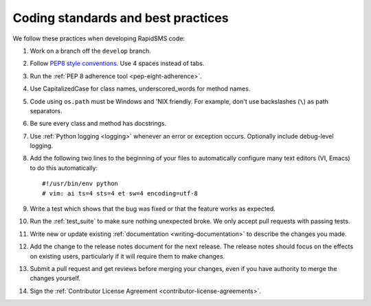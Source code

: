 .. _coding-standards:

Coding standards and best practices
************************************

We follow these practices when developing RapidSMS code:

#. Work on a branch off the ``develop`` branch.

#. Follow `PEP8 style conventions <http://www.python.org/dev/peps/pep-0008/>`_.
   Use 4 spaces instead of tabs.

#. Run the :ref:`PEP 8 adherence tool <pep-eight-adherence>`.

#. Use CapitalizedCase for class names, underscored_words for method names.

#. Code using ``os.path`` must be Windows and 'NIX friendly. For example,
   don't use backslashes (``\``) as path separators.

#. Be sure every class and method has docstrings.

#. Use :ref:`Python logging <logging>` whenever an error or exception occurs.
   Optionally include debug-level logging.

#. Add the following two lines to the beginning of your files to automatically
   configure many text editors (VI, Emacs) to do this automatically::

    #!/usr/bin/env python
    # vim: ai ts=4 sts=4 et sw=4 encoding=utf-8

#. Write a test which shows that the bug was fixed or that the feature works as
   expected.

#. Run the :ref:`test_suite` to make sure nothing unexpected
   broke. We only accept pull requests with passing tests.

#. Write new or update existing :ref:`documentation <writing-documentation>`
   to describe the changes you made.

#. Add the change to the release notes document for the next release. The
   release notes should focus on the effects on existing users, particularly
   if it will require them to make changes.

#. Submit a pull request and get reviews before merging your changes, even
   if you have authority to merge the changes yourself.

#. Sign the
   :ref:`Contributor License Agreement <contributor-license-agreements>`.

